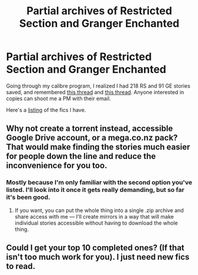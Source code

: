 #+TITLE: Partial archives of Restricted Section and Granger Enchanted

* Partial archives of Restricted Section and Granger Enchanted
:PROPERTIES:
:Author: inimically
:Score: 38
:DateUnix: 1463097310.0
:DateShort: 2016-May-13
:FlairText: Misc
:END:
Going through my calibre program, I realized I had 218 RS and 91 GE stories saved, and remembered [[https://www.reddit.com/r/HPfanfiction/comments/4iccq8/its_been_almost_2_months_any_updates_regarding/][this thread]] and [[https://www.reddit.com/r/HPfanfiction/comments/4hcrfy/so_with_granger_enchanted_permanently_shut_down/][this thread]]. Anyone interested in copies can shoot me a PM with their email.

Here's a [[https://docs.google.com/spreadsheets/d/14hR1Se8JvdHMKuRwCVHr3ZrWMBpkckC5M_huD15PhLE/edit?usp=sharing][listing]] of the fics I have.


** Why not create a torrent instead, accessible Google Drive account, or a mega.co.nz pack? That would make finding the stories much easier for people down the line and reduce the inconvenience for you too.
:PROPERTIES:
:Author: OutOfNiceUsernames
:Score: 3
:DateUnix: 1463154560.0
:DateShort: 2016-May-13
:END:

*** Mostly because I'm only familiar with the second option you've listed. I'll look into it once it gets really demanding, but so far it's been good.
:PROPERTIES:
:Author: inimically
:Score: 2
:DateUnix: 1463165199.0
:DateShort: 2016-May-13
:END:

**** If you want, you can put the whole thing into a single .zip\rar archive and share access with me --- I'll create mirrors in a way that will make individual stories\files accessible without having to download the whole thing.
:PROPERTIES:
:Author: OutOfNiceUsernames
:Score: 1
:DateUnix: 1463230771.0
:DateShort: 2016-May-14
:END:


** Could I get your top 10 completed ones? (If that isn't too much work for you). I just need new fics to read.
:PROPERTIES:
:Author: uwidinh
:Score: 1
:DateUnix: 1463204698.0
:DateShort: 2016-May-14
:END:
